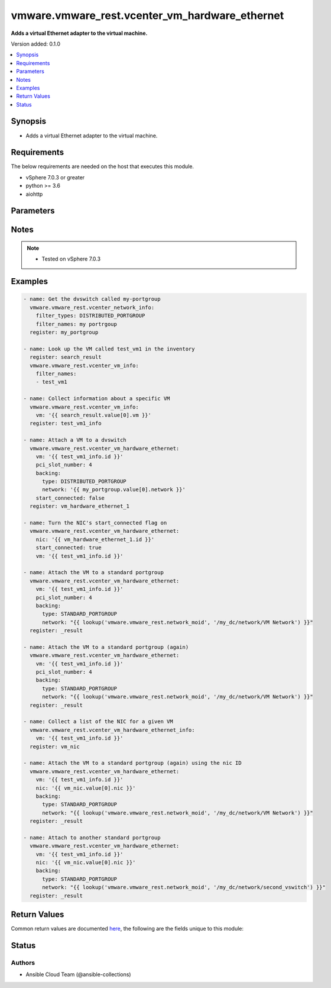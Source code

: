 .. _vmware.vmware_rest.vcenter_vm_hardware_ethernet_module:


***********************************************
vmware.vmware_rest.vcenter_vm_hardware_ethernet
***********************************************

**Adds a virtual Ethernet adapter to the virtual machine.**


Version added: 0.1.0

.. contents::
   :local:
   :depth: 1


Synopsis
--------
- Adds a virtual Ethernet adapter to the virtual machine.



Requirements
------------
The below requirements are needed on the host that executes this module.

- vSphere 7.0.3 or greater
- python >= 3.6
- aiohttp


Parameters
----------

.. raw:: html

    <table  border=0 cellpadding=0 class="documentation-table">
        <tr>
            <th colspan="1">Parameter</th>
            <th>Choices/<font color="blue">Defaults</font></th>
            <th width="100%">Comments</th>
        </tr>
            <tr>
                <td colspan="1">
                    <div class="ansibleOptionAnchor" id="parameter-"></div>
                    <b>allow_guest_control</b>
                    <a class="ansibleOptionLink" href="#parameter-" title="Permalink to this option"></a>
                    <div style="font-size: small">
                        <span style="color: purple">boolean</span>
                    </div>
                </td>
                <td>
                        <ul style="margin: 0; padding: 0"><b>Choices:</b>
                                    <li>no</li>
                                    <li>yes</li>
                        </ul>
                </td>
                <td>
                        <div>Flag indicating whether the guest can connect and disconnect the device.</div>
                        <div>If unset, the value is unchanged.</div>
                </td>
            </tr>
            <tr>
                <td colspan="1">
                    <div class="ansibleOptionAnchor" id="parameter-"></div>
                    <b>backing</b>
                    <a class="ansibleOptionLink" href="#parameter-" title="Permalink to this option"></a>
                    <div style="font-size: small">
                        <span style="color: purple">dictionary</span>
                    </div>
                </td>
                <td>
                </td>
                <td>
                        <div>Physical resource backing for the virtual Ethernet adapter.</div>
                        <div>If unset, the system may try to find an appropriate backing. If one is not found, the request will fail. Required with <em>state=[&#x27;present&#x27;]</em></div>
                        <div>Valid attributes are:</div>
                        <div>- <code>type</code> (str): This option defines the valid backing types for a virtual Ethernet adapter. ([&#x27;present&#x27;])</div>
                        <div>This key is required with [&#x27;present&#x27;].</div>
                        <div>- Accepted values:</div>
                        <div>- DISTRIBUTED_PORTGROUP</div>
                        <div>- HOST_DEVICE</div>
                        <div>- OPAQUE_NETWORK</div>
                        <div>- STANDARD_PORTGROUP</div>
                        <div>- <code>network</code> (str): Identifier of the network that backs the virtual Ethernet adapter.</div>
                        <div>This field is optional and it is only relevant when the value of <em>type</em> is one of STANDARD_PORTGROUP, DISTRIBUTED_PORTGROUP, or OPAQUE_NETWORK.</div>
                        <div>When clients pass a value of this structure as a parameter, the field must be the id of a resource returned by <span class='module'>vmware.vmware_rest.vcenter_network_info</span>. ([&#x27;present&#x27;])</div>
                        <div>- <code>distributed_port</code> (str): Key of the distributed virtual port that backs the virtual Ethernet adapter. Depending on the type of the Portgroup, the port may be specified using this field. If the portgroup type is early-binding (also known as static), a port is assigned when the Ethernet adapter is configured to use the port. The port may be either automatically or specifically assigned based on the value of this field. If the portgroup type is ephemeral, the port is created and assigned to a virtual machine when it is powered on and the Ethernet adapter is connected. This field cannot be specified as no free ports exist before use.</div>
                        <div>May be used to specify a port when the network specified on the <em>network</em> field is a static or early binding distributed portgroup. If unset, the port will be automatically assigned to the Ethernet adapter based on the policy embodied by the portgroup type. ([&#x27;present&#x27;])</div>
                </td>
            </tr>
            <tr>
                <td colspan="1">
                    <div class="ansibleOptionAnchor" id="parameter-"></div>
                    <b>label</b>
                    <a class="ansibleOptionLink" href="#parameter-" title="Permalink to this option"></a>
                    <div style="font-size: small">
                        <span style="color: purple">string</span>
                    </div>
                </td>
                <td>
                </td>
                <td>
                        <div>The name of the item</div>
                </td>
            </tr>
            <tr>
                <td colspan="1">
                    <div class="ansibleOptionAnchor" id="parameter-"></div>
                    <b>mac_address</b>
                    <a class="ansibleOptionLink" href="#parameter-" title="Permalink to this option"></a>
                    <div style="font-size: small">
                        <span style="color: purple">string</span>
                    </div>
                </td>
                <td>
                </td>
                <td>
                        <div>MAC address.</div>
                        <div>This field may be modified at any time, and changes will be applied the next time the virtual machine is powered on.</div>
                        <div></div>
                        <div>If unset, the value is unchanged. Must be specified if <em>mac_type</em> is MANUAL. Must be unset if the MAC address type is not MANUAL.</div>
                </td>
            </tr>
            <tr>
                <td colspan="1">
                    <div class="ansibleOptionAnchor" id="parameter-"></div>
                    <b>mac_type</b>
                    <a class="ansibleOptionLink" href="#parameter-" title="Permalink to this option"></a>
                    <div style="font-size: small">
                        <span style="color: purple">string</span>
                    </div>
                </td>
                <td>
                        <ul style="margin: 0; padding: 0"><b>Choices:</b>
                                    <li>ASSIGNED</li>
                                    <li>GENERATED</li>
                                    <li>MANUAL</li>
                        </ul>
                </td>
                <td>
                        <div>The <em>mac_address_type</em> enumerated type defines the valid MAC address origins for a virtual Ethernet adapter.</div>
                </td>
            </tr>
            <tr>
                <td colspan="1">
                    <div class="ansibleOptionAnchor" id="parameter-"></div>
                    <b>nic</b>
                    <a class="ansibleOptionLink" href="#parameter-" title="Permalink to this option"></a>
                    <div style="font-size: small">
                        <span style="color: purple">string</span>
                    </div>
                </td>
                <td>
                </td>
                <td>
                        <div>Virtual Ethernet adapter identifier.</div>
                        <div>The parameter must be the id of a resource returned by <span class='module'>vmware.vmware_rest.vcenter_vm_hardware_ethernet</span>. Required with <em>state=[&#x27;absent&#x27;, &#x27;connect&#x27;, &#x27;disconnect&#x27;, &#x27;present&#x27;]</em></div>
                </td>
            </tr>
            <tr>
                <td colspan="1">
                    <div class="ansibleOptionAnchor" id="parameter-"></div>
                    <b>pci_slot_number</b>
                    <a class="ansibleOptionLink" href="#parameter-" title="Permalink to this option"></a>
                    <div style="font-size: small">
                        <span style="color: purple">integer</span>
                    </div>
                </td>
                <td>
                </td>
                <td>
                        <div>Address of the virtual Ethernet adapter on the PCI bus. If the PCI address is invalid, the server will change when it the VM is started or as the device is hot added.</div>
                        <div>If unset, the server will choose an available address when the virtual machine is powered on.</div>
                </td>
            </tr>
            <tr>
                <td colspan="1">
                    <div class="ansibleOptionAnchor" id="parameter-"></div>
                    <b>session_timeout</b>
                    <a class="ansibleOptionLink" href="#parameter-" title="Permalink to this option"></a>
                    <div style="font-size: small">
                        <span style="color: purple">float</span>
                    </div>
                    <div style="font-style: italic; font-size: small; color: darkgreen">added in 2.1.0</div>
                </td>
                <td>
                </td>
                <td>
                        <div>Timeout settings for client session.</div>
                        <div>The maximal number of seconds for the whole operation including connection establishment, request sending and response.</div>
                        <div>The default value is 300s.</div>
                </td>
            </tr>
            <tr>
                <td colspan="1">
                    <div class="ansibleOptionAnchor" id="parameter-"></div>
                    <b>start_connected</b>
                    <a class="ansibleOptionLink" href="#parameter-" title="Permalink to this option"></a>
                    <div style="font-size: small">
                        <span style="color: purple">boolean</span>
                    </div>
                </td>
                <td>
                        <ul style="margin: 0; padding: 0"><b>Choices:</b>
                                    <li>no</li>
                                    <li>yes</li>
                        </ul>
                </td>
                <td>
                        <div>Flag indicating whether the virtual device should be connected whenever the virtual machine is powered on.</div>
                        <div>If unset, the value is unchanged.</div>
                </td>
            </tr>
            <tr>
                <td colspan="1">
                    <div class="ansibleOptionAnchor" id="parameter-"></div>
                    <b>state</b>
                    <a class="ansibleOptionLink" href="#parameter-" title="Permalink to this option"></a>
                    <div style="font-size: small">
                        <span style="color: purple">string</span>
                    </div>
                </td>
                <td>
                        <ul style="margin: 0; padding: 0"><b>Choices:</b>
                                    <li>absent</li>
                                    <li>connect</li>
                                    <li>disconnect</li>
                                    <li><div style="color: blue"><b>present</b>&nbsp;&larr;</div></li>
                        </ul>
                </td>
                <td>
                </td>
            </tr>
            <tr>
                <td colspan="1">
                    <div class="ansibleOptionAnchor" id="parameter-"></div>
                    <b>type</b>
                    <a class="ansibleOptionLink" href="#parameter-" title="Permalink to this option"></a>
                    <div style="font-size: small">
                        <span style="color: purple">string</span>
                    </div>
                </td>
                <td>
                        <ul style="margin: 0; padding: 0"><b>Choices:</b>
                                    <li>E1000</li>
                                    <li>E1000E</li>
                                    <li>PCNET32</li>
                                    <li>VMXNET</li>
                                    <li>VMXNET2</li>
                                    <li>VMXNET3</li>
                        </ul>
                </td>
                <td>
                        <div>The <em>emulation_type</em> enumerated type defines the valid emulation types for a virtual Ethernet adapter.</div>
                </td>
            </tr>
            <tr>
                <td colspan="1">
                    <div class="ansibleOptionAnchor" id="parameter-"></div>
                    <b>upt_compatibility_enabled</b>
                    <a class="ansibleOptionLink" href="#parameter-" title="Permalink to this option"></a>
                    <div style="font-size: small">
                        <span style="color: purple">boolean</span>
                    </div>
                </td>
                <td>
                        <ul style="margin: 0; padding: 0"><b>Choices:</b>
                                    <li>no</li>
                                    <li>yes</li>
                        </ul>
                </td>
                <td>
                        <div>Flag indicating whether Universal Pass-Through (UPT) compatibility should be enabled on this virtual Ethernet adapter.</div>
                        <div>This field may be modified at any time, and changes will be applied the next time the virtual machine is powered on.</div>
                        <div></div>
                        <div>If unset, the value is unchanged. Must be unset if the emulation type of the virtual Ethernet adapter is not VMXNET3.</div>
                </td>
            </tr>
            <tr>
                <td colspan="1">
                    <div class="ansibleOptionAnchor" id="parameter-"></div>
                    <b>vcenter_hostname</b>
                    <a class="ansibleOptionLink" href="#parameter-" title="Permalink to this option"></a>
                    <div style="font-size: small">
                        <span style="color: purple">string</span>
                         / <span style="color: red">required</span>
                    </div>
                </td>
                <td>
                </td>
                <td>
                        <div>The hostname or IP address of the vSphere vCenter</div>
                        <div>If the value is not specified in the task, the value of environment variable <code>VMWARE_HOST</code> will be used instead.</div>
                </td>
            </tr>
            <tr>
                <td colspan="1">
                    <div class="ansibleOptionAnchor" id="parameter-"></div>
                    <b>vcenter_password</b>
                    <a class="ansibleOptionLink" href="#parameter-" title="Permalink to this option"></a>
                    <div style="font-size: small">
                        <span style="color: purple">string</span>
                         / <span style="color: red">required</span>
                    </div>
                </td>
                <td>
                </td>
                <td>
                        <div>The vSphere vCenter password</div>
                        <div>If the value is not specified in the task, the value of environment variable <code>VMWARE_PASSWORD</code> will be used instead.</div>
                </td>
            </tr>
            <tr>
                <td colspan="1">
                    <div class="ansibleOptionAnchor" id="parameter-"></div>
                    <b>vcenter_rest_log_file</b>
                    <a class="ansibleOptionLink" href="#parameter-" title="Permalink to this option"></a>
                    <div style="font-size: small">
                        <span style="color: purple">string</span>
                    </div>
                </td>
                <td>
                </td>
                <td>
                        <div>You can use this optional parameter to set the location of a log file.</div>
                        <div>This file will be used to record the HTTP REST interaction.</div>
                        <div>The file will be stored on the host that run the module.</div>
                        <div>If the value is not specified in the task, the value of</div>
                        <div>environment variable <code>VMWARE_REST_LOG_FILE</code> will be used instead.</div>
                </td>
            </tr>
            <tr>
                <td colspan="1">
                    <div class="ansibleOptionAnchor" id="parameter-"></div>
                    <b>vcenter_username</b>
                    <a class="ansibleOptionLink" href="#parameter-" title="Permalink to this option"></a>
                    <div style="font-size: small">
                        <span style="color: purple">string</span>
                         / <span style="color: red">required</span>
                    </div>
                </td>
                <td>
                </td>
                <td>
                        <div>The vSphere vCenter username</div>
                        <div>If the value is not specified in the task, the value of environment variable <code>VMWARE_USER</code> will be used instead.</div>
                </td>
            </tr>
            <tr>
                <td colspan="1">
                    <div class="ansibleOptionAnchor" id="parameter-"></div>
                    <b>vcenter_validate_certs</b>
                    <a class="ansibleOptionLink" href="#parameter-" title="Permalink to this option"></a>
                    <div style="font-size: small">
                        <span style="color: purple">boolean</span>
                    </div>
                </td>
                <td>
                        <ul style="margin: 0; padding: 0"><b>Choices:</b>
                                    <li>no</li>
                                    <li><div style="color: blue"><b>yes</b>&nbsp;&larr;</div></li>
                        </ul>
                </td>
                <td>
                        <div>Allows connection when SSL certificates are not valid. Set to <code>false</code> when certificates are not trusted.</div>
                        <div>If the value is not specified in the task, the value of environment variable <code>VMWARE_VALIDATE_CERTS</code> will be used instead.</div>
                </td>
            </tr>
            <tr>
                <td colspan="1">
                    <div class="ansibleOptionAnchor" id="parameter-"></div>
                    <b>vm</b>
                    <a class="ansibleOptionLink" href="#parameter-" title="Permalink to this option"></a>
                    <div style="font-size: small">
                        <span style="color: purple">string</span>
                         / <span style="color: red">required</span>
                    </div>
                </td>
                <td>
                </td>
                <td>
                        <div>Virtual machine identifier.</div>
                        <div>The parameter must be the id of a resource returned by <span class='module'>vmware.vmware_rest.vcenter_vm_info</span>. This parameter is mandatory.</div>
                </td>
            </tr>
            <tr>
                <td colspan="1">
                    <div class="ansibleOptionAnchor" id="parameter-"></div>
                    <b>wake_on_lan_enabled</b>
                    <a class="ansibleOptionLink" href="#parameter-" title="Permalink to this option"></a>
                    <div style="font-size: small">
                        <span style="color: purple">boolean</span>
                    </div>
                </td>
                <td>
                        <ul style="margin: 0; padding: 0"><b>Choices:</b>
                                    <li>no</li>
                                    <li>yes</li>
                        </ul>
                </td>
                <td>
                        <div>Flag indicating whether wake-on-LAN shoud be enabled on this virtual Ethernet adapter.</div>
                        <div>This field may be modified at any time, and changes will be applied the next time the virtual machine is powered on.</div>
                        <div></div>
                        <div>If unset, the value is unchanged.</div>
                </td>
            </tr>
    </table>
    <br/>


Notes
-----

.. note::
   - Tested on vSphere 7.0.3



Examples
--------

.. code-block:: yaml

    - name: Get the dvswitch called my-portgroup
      vmware.vmware_rest.vcenter_network_info:
        filter_types: DISTRIBUTED_PORTGROUP
        filter_names: my portrgoup
      register: my_portgroup

    - name: Look up the VM called test_vm1 in the inventory
      register: search_result
      vmware.vmware_rest.vcenter_vm_info:
        filter_names:
        - test_vm1

    - name: Collect information about a specific VM
      vmware.vmware_rest.vcenter_vm_info:
        vm: '{{ search_result.value[0].vm }}'
      register: test_vm1_info

    - name: Attach a VM to a dvswitch
      vmware.vmware_rest.vcenter_vm_hardware_ethernet:
        vm: '{{ test_vm1_info.id }}'
        pci_slot_number: 4
        backing:
          type: DISTRIBUTED_PORTGROUP
          network: '{{ my_portgroup.value[0].network }}'
        start_connected: false
      register: vm_hardware_ethernet_1

    - name: Turn the NIC's start_connected flag on
      vmware.vmware_rest.vcenter_vm_hardware_ethernet:
        nic: '{{ vm_hardware_ethernet_1.id }}'
        start_connected: true
        vm: '{{ test_vm1_info.id }}'

    - name: Attach the VM to a standard portgroup
      vmware.vmware_rest.vcenter_vm_hardware_ethernet:
        vm: '{{ test_vm1_info.id }}'
        pci_slot_number: 4
        backing:
          type: STANDARD_PORTGROUP
          network: "{{ lookup('vmware.vmware_rest.network_moid', '/my_dc/network/VM Network') }}"
      register: _result

    - name: Attach the VM to a standard portgroup (again)
      vmware.vmware_rest.vcenter_vm_hardware_ethernet:
        vm: '{{ test_vm1_info.id }}'
        pci_slot_number: 4
        backing:
          type: STANDARD_PORTGROUP
          network: "{{ lookup('vmware.vmware_rest.network_moid', '/my_dc/network/VM Network') }}"
      register: _result

    - name: Collect a list of the NIC for a given VM
      vmware.vmware_rest.vcenter_vm_hardware_ethernet_info:
        vm: '{{ test_vm1_info.id }}'
      register: vm_nic

    - name: Attach the VM to a standard portgroup (again) using the nic ID
      vmware.vmware_rest.vcenter_vm_hardware_ethernet:
        vm: '{{ test_vm1_info.id }}'
        nic: '{{ vm_nic.value[0].nic }}'
        backing:
          type: STANDARD_PORTGROUP
          network: "{{ lookup('vmware.vmware_rest.network_moid', '/my_dc/network/VM Network') }}"
      register: _result

    - name: Attach to another standard portgroup
      vmware.vmware_rest.vcenter_vm_hardware_ethernet:
        vm: '{{ test_vm1_info.id }}'
        nic: '{{ vm_nic.value[0].nic }}'
        backing:
          type: STANDARD_PORTGROUP
          network: "{{ lookup('vmware.vmware_rest.network_moid', '/my_dc/network/second_vswitch') }}"
      register: _result



Return Values
-------------
Common return values are documented `here <https://docs.ansible.com/ansible/latest/reference_appendices/common_return_values.html#common-return-values>`_, the following are the fields unique to this module:

.. raw:: html

    <table border=0 cellpadding=0 class="documentation-table">
        <tr>
            <th colspan="1">Key</th>
            <th>Returned</th>
            <th width="100%">Description</th>
        </tr>
            <tr>
                <td colspan="1">
                    <div class="ansibleOptionAnchor" id="return-"></div>
                    <b>id</b>
                    <a class="ansibleOptionLink" href="#return-" title="Permalink to this return value"></a>
                    <div style="font-size: small">
                      <span style="color: purple">string</span>
                    </div>
                </td>
                <td>On success</td>
                <td>
                            <div>moid of the resource</div>
                    <br/>
                        <div style="font-size: smaller"><b>Sample:</b></div>
                        <div style="font-size: smaller; color: blue; word-wrap: break-word; word-break: break-all;">4000</div>
                </td>
            </tr>
            <tr>
                <td colspan="1">
                    <div class="ansibleOptionAnchor" id="return-"></div>
                    <b>value</b>
                    <a class="ansibleOptionLink" href="#return-" title="Permalink to this return value"></a>
                    <div style="font-size: small">
                      <span style="color: purple">dictionary</span>
                    </div>
                </td>
                <td>On success</td>
                <td>
                            <div>Attach a VM to a dvswitch</div>
                    <br/>
                        <div style="font-size: smaller"><b>Sample:</b></div>
                        <div style="font-size: smaller; color: blue; word-wrap: break-word; word-break: break-all;">{&#x27;allow_guest_control&#x27;: 0, &#x27;backing&#x27;: {&#x27;connection_cookie&#x27;: 632732945, &#x27;distributed_port&#x27;: &#x27;2&#x27;, &#x27;distributed_switch_uuid&#x27;: &#x27;50 31 d3 c4 2d 09 4f e3-0f d6 7f 30 3d fe d4 a0&#x27;, &#x27;network&#x27;: &#x27;dvportgroup-1022&#x27;, &#x27;type&#x27;: &#x27;DISTRIBUTED_PORTGROUP&#x27;}, &#x27;label&#x27;: &#x27;Network adapter 1&#x27;, &#x27;mac_address&#x27;: &#x27;00:50:56:b1:33:76&#x27;, &#x27;mac_type&#x27;: &#x27;ASSIGNED&#x27;, &#x27;pci_slot_number&#x27;: 4, &#x27;start_connected&#x27;: 0, &#x27;state&#x27;: &#x27;NOT_CONNECTED&#x27;, &#x27;type&#x27;: &#x27;VMXNET3&#x27;, &#x27;upt_compatibility_enabled&#x27;: 0, &#x27;wake_on_lan_enabled&#x27;: 0}</div>
                </td>
            </tr>
    </table>
    <br/><br/>


Status
------


Authors
~~~~~~~

- Ansible Cloud Team (@ansible-collections)
